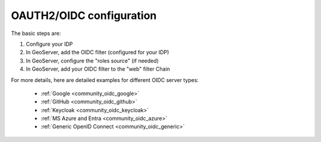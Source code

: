 .. _community_oidc_config:

OAUTH2/OIDC configuration
=========================

The basic steps are:

#. Configure your IDP
#. In GeoServer, add the OIDC filter (configured for your IDP)
#. In GeoServer, configure the "roles source" (if needed)
#. In GeoServer, add your OIDC filter to the "web" filter Chain

For more details, here are detailed examples for different OIDC server types:

   * :ref:`Google <community_oidc_google>`
   * :ref:`GitHub <community_oidc_github>`
   * :ref:`Keycloak <community_oidc_keycloak>`
   * :ref:`MS Azure and Entra <community_oidc_azure>`
   * :ref:`Generic OpenID Connect <community_oidc_generic>`

